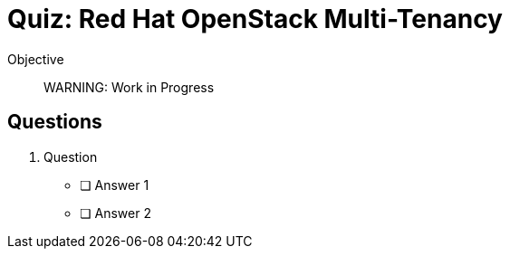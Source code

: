 = Quiz: Red Hat OpenStack Multi-Tenancy

Objective::


WARNING: Work in Progress

== Questions

1. Question

* [ ] Answer 1
* [ ] Answer 2
